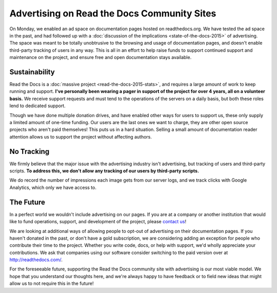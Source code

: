 .. post:: Mar 9, 2016
   :tags: ads, status, sustainability

Advertising on Read the Docs Community Sites
============================================

On Monday, we enabled an ad space on documentation pages hosted on readthedocs.org.
We have tested the ad space in the past,
and had followed up with a :doc:`discussion of the implications <state-of-the-docs-2015>` of advertising.
The space was meant to be totally unobtrusive to the browsing and usage of documentation pages,
and doesn't enable third-party tracking of users in any way.
This is all in an effort to help raise funds to support continued support and maintenance on the project,
and ensure free and open documentation stays available.

Sustainability
--------------

Read the Docs is a :doc:`massive project <read-the-docs-2015-stats>`,
and requires a large amount of work to keep running and support.
**I've personally been wearing a pager in support of the project for over 4 years,
all on a volunteer basis.**
We receive support requests and must tend to the operations of the servers on a daily basis,
but both these roles lend to dedicated support.

Though we have done multiple donation drives,
and have enabled other ways for users to support us,
these only supply a limited amount of one-time funding.
Our users are the last ones we want to charge,
they are other open source projects who aren't paid themselves!
This puts us in a hard situation.
Selling a small amount of documentation reader attention allows us to support the project without affecting authors.

No Tracking
-----------

We firmly believe that the major issue with the advertising industry isn't advertising,
but tracking of users and third-party scripts.
**To address this,
we don't allow any tracking of our users by third-party scripts.**

We do record the number of impressions each image gets from our server logs,
and we track clicks with Google Analytics,
which only we have access to.

The Future
----------

In a perfect world we wouldn't include advertising on our pages.
If you are at a company or another institution that would like to fund operations,
support,
and development of the project,
please `contact us`_!

We are looking at additional ways of allowing people to opt-out of advertising on their documentation pages.
If you haven't donated in the past, or don't have a gold subscription,
we are considering adding an exception for people who contribute their time to the project.
Whether you write code, docs, or help with support,
we'd wholly appreciate your contributions.
We ask that companies using our software consider switching to the paid version over at http://readthedocs.com/.

For the foreseeable future, supporting the Read the Docs community site with advertising is our most viable model.
We hope that you understand our thoughts here,
and we're always happy to have feedback or to field new ideas that might allow us to not require this in the future!

.. _`contact us`: hello@readthedocs.com
